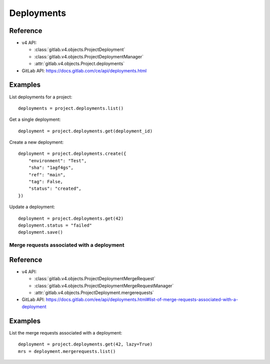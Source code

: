 ###########
Deployments
###########

Reference
---------

* v4 API:

  + :class:`gitlab.v4.objects.ProjectDeployment`
  + :class:`gitlab.v4.objects.ProjectDeploymentManager`
  + :attr:`gitlab.v4.objects.Project.deployments`

* GitLab API: https://docs.gitlab.com/ce/api/deployments.html

Examples
--------

List deployments for a project::

    deployments = project.deployments.list()

Get a single deployment::

    deployment = project.deployments.get(deployment_id)

Create a new deployment::

    deployment = project.deployments.create({
        "environment": "Test",
        "sha": "1agf4gs",
        "ref": "main",
        "tag": False,
        "status": "created",
    })

Update a deployment::

    deployment = project.deployments.get(42)
    deployment.status = "failed"
    deployment.save()

Merge requests associated with a deployment
===========================================

Reference
----------

* v4 API:

  + :class:`gitlab.v4.objects.ProjectDeploymentMergeRequest`
  + :class:`gitlab.v4.objects.ProjectDeploymentMergeRequestManager`
  + :attr:`gitlab.v4.objects.ProjectDeployment.mergerequests`

* GitLab API: https://docs.gitlab.com/ee/api/deployments.html#list-of-merge-requests-associated-with-a-deployment

Examples
--------

List the merge requests associated with a deployment::

    deployment = project.deployments.get(42, lazy=True)
    mrs = deployment.mergerequests.list()
